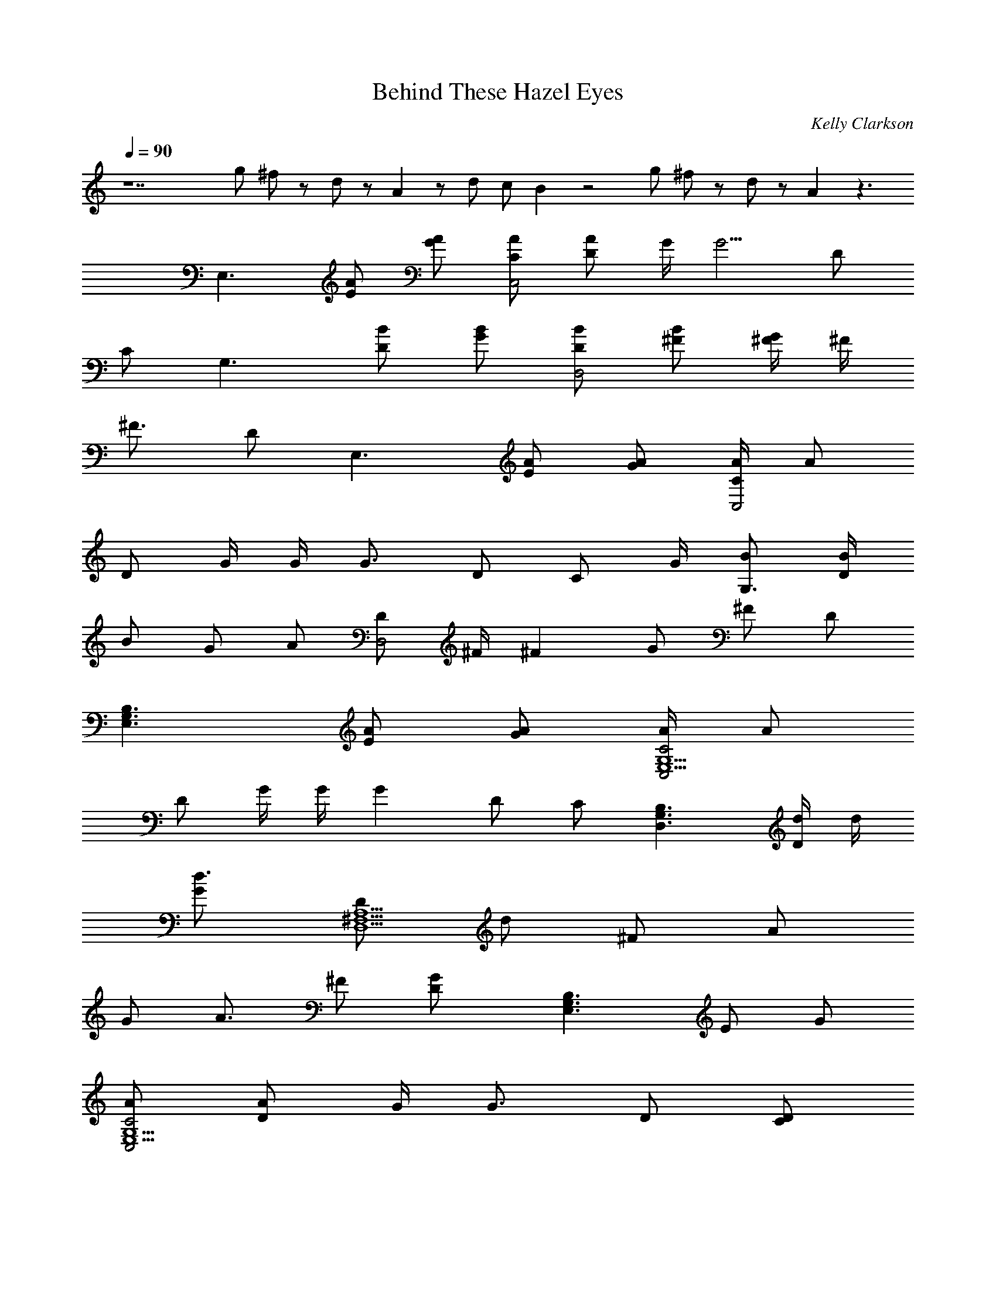 X: 1
T: Behind These Hazel Eyes
C: Kelly Clarkson
L: 1/4
Q: 90
K: C
z7 g/2 ^f/2 z/2 d/2 z/2 A z/2 d/2 c/2 B z2 g/2 ^f/2 z/2 d/2 z/2 A z3/2
[E,3/2z/2] [A/2E/2] [A/2G/2] [A/2C/2C,2] [A/2D/2] G/4 [G5/4z/4] D/2
C/2 [G,3/2z/2] [B/2D/2] [B/2G/2] [B/2D/2D,2] [B/2^F/2] [^F/4G/2] ^F/4
[^F3/4z/2] D/2 [E,3/2z/2] [A/2E/2] [A/2G/2] [A/4C/2C,2] [A/2z/4]
[D/2z/4] G/4 G/4 [G3/4z/4] D/2 [C/2z/4] G/4 [B/2G,3/2] [B/4D/2]
[B/2z/4] [G/2z/4] [A/2z/4] [D/2D,2z/4] ^F/4 [^Fz/2] G/2 ^F/2 D/2
[E,3/2G,3/2B,3/2z/2] [A/2E/2] [A/2G/2] [A/4C2C,2E,5/2G,5/2] [A/2z/4]
[D/2z/4] G/4 G/4 [Gz/4] D/2 C/2 [G,3/2D,3/2B,3/2z/2] [d/4D/2] d/4
[d3/4G/2] [D/2D,5/2^F,5/2A,5/2z/4] [d/2z/4] [^F/2z/4] [A/2z/4]
[G/2z/4] [A3/4z/4] ^F/2 [GD/2] [E,3/2G,3/2B,3/2z/2] E/2 G/2
[A/2C2C,2E,5/2G,5/2] [A/2D/2] G/4 [G3/4z/4] D/2 [D/2C/2]
[B/4G,3/2D,3/2B,3/2] [B3/4z/4] D/2 [B/4G/2] [A/2z/4]
[D/2D,5/2^F,5/2A,5/2z/4] ^F/4 [^Fz/2] G/2 ^F/2 [G/2D/2] [G/2G,4C4E4]
G B A G/2 [G/2G,4B,4E4] G B A G/2 [GG,4C4E4] G/2 d3/2 B/2 c/4 B/4
[A2A,3D3^F3] z e/2 ^f/4 [g5/4z/4] [G,2B,2E2z] e/2 ^f/4 [g3/2z/4]
[E,2G,2C2z3/2] d/2 [bG,2B,2D2] b/2 c'/4 [b/2z/4] [^F,2A,2D2z/4] a3/4
e/2 ^f/4 [g3/4z/4] [G,2B,2E2z/2] a/2 e/2 ^f/4 [g3/2z/4]
[E,2G,2C2z3/2] d/2 [b/2G,2B,2D2] b/2 b/2 a/4 [^fz/4] [^F,2A,2D2z] e/2
^f/4 [g5/4z/4] [G,2B,2E2z] e/2 ^f/4 [g3/2z/4] [E,2G,2C2z3/2] g/2
[b/2G,2B,2D2] b/2 b/2 c'/4 b/2 a/2 e/2 ^f/2 [g13/4z/4] [G,2B,2E2]
[E,2G,2C2z3/2] d/2 [b/2G,2B,2D2] b/2 b/2 a/4 [^f2z/4] [^F,2A,2D2]
[E,3/2G,3/2B,3/2z/2] [A/2E/2] [A/2G/2] [A/2C2C,2E,5/2G,5/2] [A/2D/2]
G/4 [G5/4z/4] D/2 C/2 [G,3/2D,3/2B,3/2z/2] [B/4D/2] B/4 [B/2G/2]
[B/2D/2D,5/2^F,5/2A,5/2] [B/2^F/2] [^F/2G/2] [^Fz/2] D/2
[E,3/2G,3/2B,3/2z/2] [A/2E/2] [A/2G/2] [A/4C2C,2E,5/2G,5/2] [A/2z/4]
[D/2z/4] G/4 G/4 [G3/4z/4] D/2 [C/2z/4] G/4
[G3/4B3/4G,3/2D,3/2B,3/2z/2] [D/2z/4] [G/4B/2] [G/2z/4] [^F/2A/2z/4]
[D/2D,5/2^F,5/2A,5/2z/4] ^F/4 [d^Fz/2] G/2 [c^F3/4z/2] D/2
[B3/2E,3/2G,3/2B,3/2z/2] [A/2E/2] [A/2G/2] [A/2c2C2C,2E,5/2G,5/2]
[A/2D/2] G/4 [G5/4z/4] D/2 C/2 [G,3/2D,3/2B,3/2z/2] [D/2z/4] G/4
[d/4G/2] [d/2z/4] [D/2D,5/2^F,5/2A,5/2z/4] d/4 [d/2^F/2] [A/4G/2]
[A/2z/4] [^F/2z/4] [G5/4z/4] D/2 [E,3/2G,3/2B,3/2z/2] E/2 [A3/4G/2]
[C2C,2E,5/2G,5/2z/4] A/4 [A/4D/2] G/4 G/2 [G/2D/2] [D/2C/2]
[B/2G,3/2D,3/2B,3/2] [B/4D/2] [B/2z/4] [G/2z/4] [A/2z/4]
[D/2D,5/2^F,5/2A,5/2z/4] ^F/4 [^Fz/2] G/2 ^F/2 [G/2D/2]
[G/2g/2G,4C4E4] [Gg] [Bb] [Aa] [G/2g/2] [G/2g/2G,4B,4E4] [Gg] [Bb]
[Aa] [G/2g/2] [GgG,4C4E4] [G/2g/2] d3/2 [B/2b/2] [c/4c'/4] [B/4b/4]
[A2a2A,3D3^F3] z e/2 ^f/4 [g5/4z/4] [G,2B,2E2z] e/2 ^f/4 [g3/2z/4]
[E,2G,2C2z3/2] d/2 [bG,2B,2D2] b/2 c'/4 [b/2z/4] [^F,2A,2D2z/4] a3/4
e/2 ^f/4 [g3/4z/4] [G,2B,2E2z/2] a/2 e/2 ^f/4 [g3/2z/4]
[E,2G,2C2z3/2] d/2 [b/2G,2B,2D2] b/2 b/2 a/4 [^fz/4] [^F,2A,2D2z] e/2
^f/4 [g5/4z/4] [G,2B,2E2z] e/2 ^f/4 [a/2z/4] [E,2G,2C2z/4] g z/4 g/2
[b/2G,2B,2D2] b/2 b/2 c'/4 b/2 a/2 e/2 ^f/2 [g7/4z/4] [a3/2G,2B,2E2]
[g3/2z/2] [E,2G,2C2z3/2] d/2 [b/2G,2B,2D2] b/2 b/2 a/4 [^f2z/4]
[^F,2A,2D2] [^f/2G,B,E] e/2 ^f/2 e/2 ^f e/2 [B5/2z/2] [G,4B,4D4z7/2]
A/2 [^f/2G,B,E] e/2 ^f/2 e/2 ^f/2 e/2 e/2 [g5/2z/2] [G,4B,4D4]
[^f/2G,B,E] e/2 ^f/2 e/2 ^f/2 e/2 e/2 [B5/2z/2] [G,4B,4D4z5/2]
[A/2a/2] d/2 [B2b2z/2] [G,4C4E4z3/2] [Aa] [G/2g/2] d/2 [B2b2z/2]
[G,2B,2D2z3/2] [Aaz/2] [A,2D2z/2] d/2 e/2 e/2 [e4E,3/2z/2] E/2 G/2
[C/2C,2] D/2 G/2 D/2 C/2 [G,3/2z/2] D/2 G/2 [D/2D,2] ^F/2 [b/2G/2]
[a/2^F/2] [a/2D/2] [g3E,3/2z/2] E/2 G/2 [C/2C,2] D/2 G/2 D/2 C/2
[^F,3A,3D3] e/2 ^f/4 [g5/4z/4] [G,2B,2E2z] e/2 ^f/4 [g3/2c'/2z/4]
[E,2G,2C2z/4] b/2 [az3/4] d/2 [bG,2B,2D2] b/2 c'/4 [b/2z/4]
[^F,2A,2D2z/4] a3/4 e/2 ^f/4 [g3/4z/4] [G,2B,2E2z/2] a/2 e/2 ^f/4
[g3/2z/4] [E,2G,2C2z3/2] d/2 [b/2G,2B,2D2] b/2 b/2 a/4 [^fz/4]
[^F,2A,2D2z] e/2 ^f/4 [g5/4z/4] [G,2B,2E2z] e/2 ^f/4 [a/2z/4]
[E,2G,2C2z/4] g z/4 g/2 [b/2G,2B,2D2] b/2 b/2 c'/4 [b/2z/4]
[^F,2A,2D2z/4] a/2 e/2 ^f/2 [g13/4z/4] [e3/2G,2B,2E2] [d3/2z/2]
[E,2G,2C2z3/2] d/2 [b/2G,2B,2D2] b/2 b/2 a/4 [^fz/4] [^F,2A,2D2z] e/2
^f/4 [g5/4z/4] [G,2B,2E2z] e/2 ^f/4 [g3/2z/4] [E,2G,2C2z3/2] d/2
[bG,2B,2D2] b/2 c'/4 [b/2z/4] [^F,2A,2D2z/4] a3/4 e/2 ^f/4 [g3/4z/4]
[G,2B,2E2z/2] a/2 e/2 ^f/4 [g3/2z/4] [E,2G,2C2z3/2] d/2 [b/2G,2B,2D2]
b/2 b/2 a/4 [^fz/4] [^F,2A,2D2z] e/2 ^f/4 [g5/4z/4] [G,2B,2E2z] e/2
^f/4 [a/2z/4] [E,2G,2C2z/4] g z/4 g/2 [b/2G,2B,2D2] b/2 b/2 c'/4 b/2
a/2 e/2 ^f/2 [gz/4] [b/2G,2B,2E2] a/4 [g9/4z5/4] [E,2G,2C2z3/2] d/2
[g/2G,3/2B,3/2D3/2] g/2 g/2 [^f/4^F,5/2A,5/2D5/2] d2 
